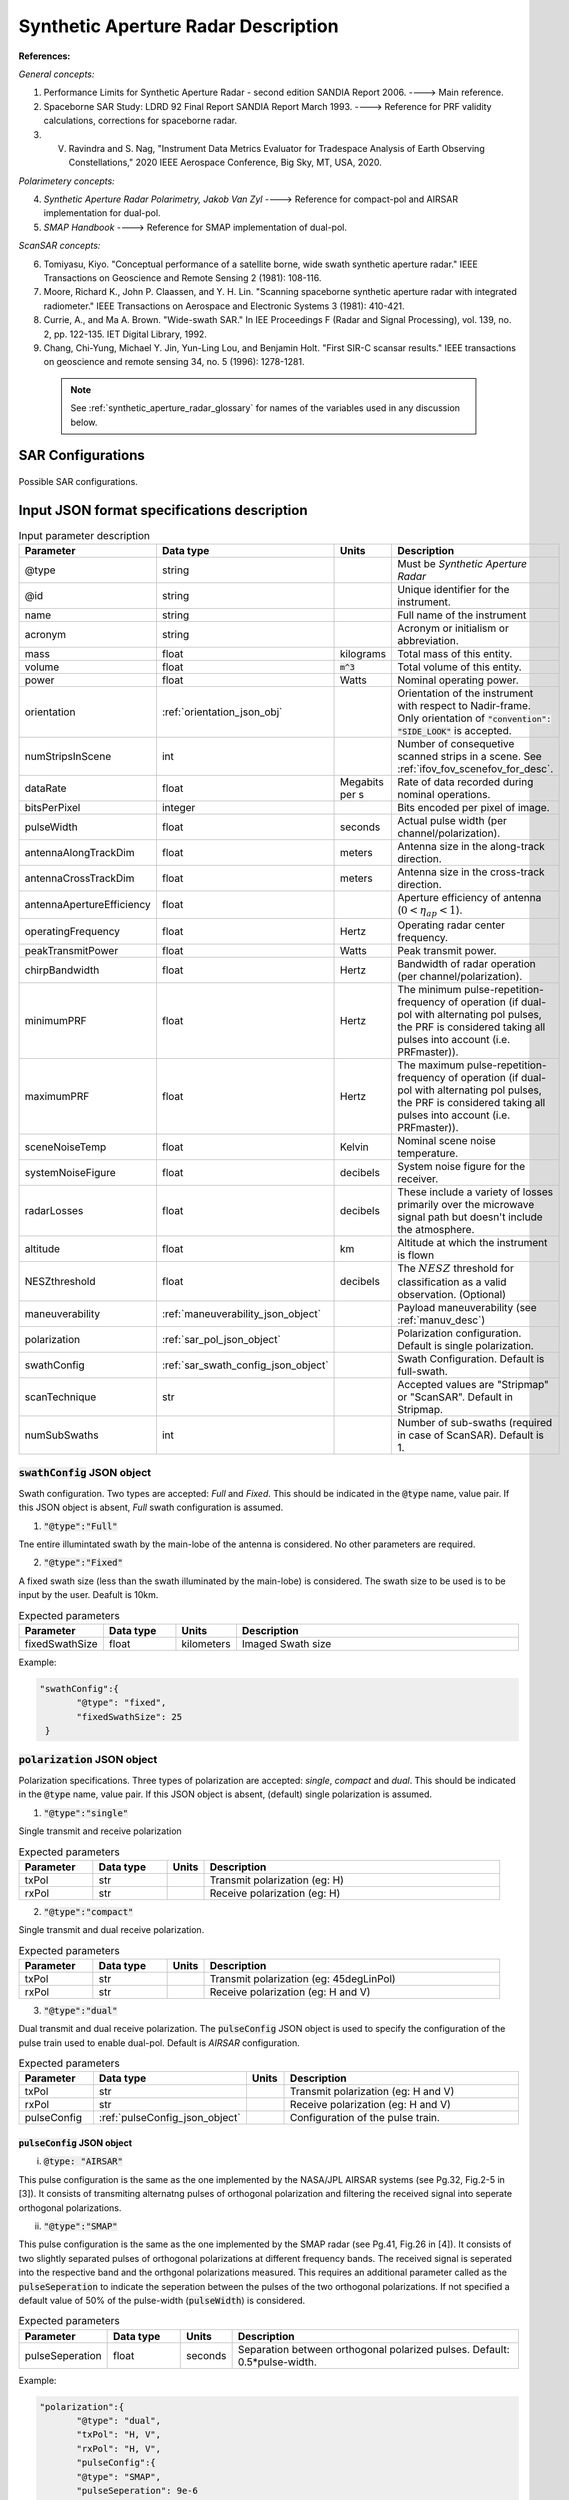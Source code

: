 Synthetic Aperture Radar Description
*************************************                

**References:**

*General concepts:*

1. Performance Limits for Synthetic Aperture Radar - second edition SANDIA Report 2006. ----> Main reference.
2. Spaceborne SAR Study: LDRD 92 Final Report SANDIA Report March 1993. ----> Reference for PRF validity calculations, corrections for spaceborne radar.
3. V. Ravindra and S. Nag, "Instrument Data Metrics Evaluator for Tradespace Analysis of Earth Observing Constellations," 2020 IEEE Aerospace Conference, Big Sky, MT, USA, 2020.

*Polarimetery concepts:*

4. *Synthetic Aperture Radar Polarimetry,  Jakob Van Zyl* ----> Reference for compact-pol and AIRSAR implementation for dual-pol.
5. *SMAP Handbook* ----> Reference for SMAP implementation of dual-pol.

*ScanSAR concepts:*

6. Tomiyasu, Kiyo. "Conceptual performance of a satellite borne, wide swath synthetic aperture radar." IEEE Transactions on Geoscience and Remote Sensing 2 (1981): 108-116.
7. Moore, Richard K., John P. Claassen, and Y. H. Lin. "Scanning spaceborne synthetic aperture radar with integrated radiometer." IEEE Transactions on Aerospace and Electronic Systems 3 (1981): 410-421.
8. Currie, A., and Ma A. Brown. "Wide-swath SAR." In IEE Proceedings F (Radar and Signal Processing), vol. 139, no. 2, pp. 122-135. IET Digital Library, 1992.
9. Chang, Chi-Yung, Michael Y. Jin, Yun-Ling Lou, and Benjamin Holt. "First SIR-C scansar results." IEEE transactions on geoscience and remote sensing 34, no. 5 (1996): 1278-1281.

 .. note:: See :ref:`synthetic_aperture_radar_glossary` for names of the variables used in any discussion below.

SAR Configurations
==========================

.. figure:: sar_configurations.png
   :scale: 75 %
   :align: center

   Possible SAR configurations. 

Input JSON format specifications description
===============================================

.. csv-table:: Input parameter description 
   :header: Parameter, Data type,Units,Description
   :widths: 10,10,8,40

   @type, string, ,Must be *Synthetic Aperture Radar*
   @id, string, , Unique identifier for the instrument.
   name, string, ,Full name of the instrument 
   acronym, string, ,Acronym or initialism or abbreviation.
   mass, float, kilograms,Total mass of this entity.
   volume, float, :code:`m^3`,Total volume of this entity.
   power, float, Watts, Nominal operating power.
   orientation, :ref:`orientation_json_obj`, ,Orientation of the instrument with respect to Nadir-frame. Only orientation of :code:`"convention": "SIDE_LOOK"` is accepted.
   numStripsInScene, int, , Number of consequetive scanned strips in a scene. See :ref:`ifov_fov_scenefov_for_desc`.
   dataRate, float, Megabits per s,Rate of data recorded during nominal operations.
   bitsPerPixel, integer, ,Bits encoded per pixel of image.
   pulseWidth, float, seconds, Actual pulse width (per channel/polarization).
   antennaAlongTrackDim, float, meters, Antenna size in the along-track direction.
   antennaCrossTrackDim, float, meters, Antenna size in the cross-track direction.
   antennaApertureEfficiency, float, ,Aperture efficiency of antenna (:math:`0 < \eta_{ap} < 1`).
   operatingFrequency, float, Hertz, Operating radar center frequency.
   peakTransmitPower, float, Watts, Peak transmit power.
   chirpBandwidth, float, Hertz, Bandwidth of radar operation (per channel/polarization).
   minimumPRF, float, Hertz, "The minimum pulse-repetition-frequency of operation (if dual-pol with alternating pol pulses, the PRF is considered taking all pulses into account (i.e. PRFmaster))."
   maximumPRF, float,  Hertz, "The maximum pulse-repetition-frequency of operation (if dual-pol with alternating pol pulses, the PRF is considered taking all pulses into account (i.e. PRFmaster))."
   sceneNoiseTemp, float, Kelvin, Nominal scene noise temperature.
   systemNoiseFigure, float, decibels, System noise figure for the receiver. 
   radarLosses, float, decibels, These include a variety of losses primarily over the microwave signal path but doesn't include the atmosphere.
   altitude, float, km, Altitude at which the instrument is flown
   NESZthreshold, float, decibels, "The :math:`NESZ` threshold for classification as a valid observation. (Optional)"
   maneuverability, :ref:`maneuverability_json_object`, ,Payload maneuverability (see :ref:`manuv_desc`)       
   polarization, :ref:`sar_pol_json_object`, ,Polarization configuration. Default is single polarization.
   swathConfig, :ref:`sar_swath_config_json_object`, ,Swath Configuration. Default is full-swath.       
   scanTechnique, str, ,Accepted values are "Stripmap" or "ScanSAR". Default in Stripmap.
   numSubSwaths, int, , Number of sub-swaths (required in case of ScanSAR). Default is 1.  

.. _sar_swath_config_json_object:

:code:`swathConfig` JSON object
----------------------------------

Swath configuration. Two types are accepted: `Full` and `Fixed`. This should be indicated 
in the :code:`@type` name, value pair. If this JSON object is absent, `Full` swath configuration is assumed.

1. :code:`"@type":"Full"` 

Tne entire illumintated swath by the main-lobe of the antenna is considered. No other parameters are required.

2. :code:`"@type":"Fixed"` 

A fixed swath size (less than the swath illuminated by the main-lobe) is considered. The swath size to be used is to be
input by the user. Deafult is 10km.

.. csv-table:: Expected parameters
   :header: Parameter, Data type, Units, Description
   :widths: 10,10,5,40

   fixedSwathSize, float, kilometers ,Imaged Swath size

Example:

.. code-block:: javascript
   
   "swathConfig":{
          "@type": "fixed",     
          "fixedSwathSize": 25
    }

.. _sar_pol_json_object:

:code:`polarization` JSON object
----------------------------------

Polarization specifications. Three types of polarization are accepted: `single`, `compact` and `dual`. This should be indicated 
in the :code:`@type` name, value pair. If this JSON object is absent, (default) single polarization is assumed.

1. :code:`"@type":"single"` 

Single transmit and receive polarization

.. csv-table:: Expected parameters
   :header: Parameter, Data type, Units, Description
   :widths: 10,10,5,40

   txPol, str, ,Transmit polarization (eg: H)
   rxPol, str, ,Receive polarization (eg: H)

2. :code:`"@type":"compact"` 

Single transmit and dual receive polarization.

.. csv-table:: Expected parameters
   :header: Parameter, Data type, Units, Description
   :widths: 10,10,5,40

   txPol, str, ,Transmit polarization (eg: 45degLinPol)
   rxPol, str, ,Receive polarization (eg: H and V)

3. :code:`"@type":"dual"` 

Dual transmit and dual receive polarization. The :code:`pulseConfig` JSON object is used to specify the configuration of the pulse
train used to enable dual-pol. Default is `AIRSAR` configuration.

.. csv-table:: Expected parameters
   :header: Parameter, Data type, Units, Description
   :widths: 10,10,5,40

   txPol, str, ,Transmit polarization (eg: H and V)
   rxPol, str, ,Receive polarization (eg: H and V)
   pulseConfig, :ref:`pulseConfig_json_object`, ,Configuration of the pulse train. 

.. _pulseConfig_json_object:

:code:`pulseConfig` JSON object
^^^^^^^^^^^^^^^^^^^^^^^^^^^^^^^^

i. :code:`@type: "AIRSAR"`

This pulse configuration is the same as the one implemented by the NASA/JPL AIRSAR systems (see Pg.32, Fig.2-5 in [3]). It consists of transmiting alternatng pulses of orthogonal
polarization and filtering the received signal into seperate orthogonal polarizations.

ii. :code:`"@type":"SMAP"` 

This pulse configuration is the same as the one implemented by the SMAP radar (see Pg.41, Fig.26 in [4]). It consists of two slightly separated pulses of 
orthogonal polarizations at different frequency bands. The received signal is seperated into the respective band and the orthgonal 
polarizations measured. This requires an additional parameter called as the :code:`pulseSeperation` to indicate the seperation 
between the pulses of the two orthogonal polarizations. If not specified a default value of 50% of the pulse-width (:code:`pulseWidth`) is considered.

.. csv-table:: Expected parameters
   :header: Parameter, Data type, Units, Description
   :widths: 10,10,5,40

   pulseSeperation, float, seconds, Separation between orthogonal polarized pulses. Default: 0.5*pulse-width.

Example:

.. code-block:: javascript
   
   "polarization":{
          "@type": "dual",     
          "txPol": "H, V",
          "rxPol": "H, V",
          "pulseConfig":{
          "@type": "SMAP",
          "pulseSeperation": 9e-6
    }

.. _synthetic_aperture_radar_calc:

Output observation metrics calculation
========================================

.. csv-table:: Observation data metrics table
    :widths: 8,4,4,20
    :header: Metric/Aux data,Data Type,Units,Description
                                                                                                                                                                                                                                                                                                                                                          
    Coverage [T/F], string,, Indicates if observation was possible during the access event (True/ False).                                                                           
    Incidence Angle [deg], float, degrees, Incidence angle at target point calculated assuming spherical Earth.                                                                                                                       
    (Nominal) Swath-Width [m], float, meters, Swath-width of the strip of which the imaged pixel is part-off. Corresponding to the nominal instrument orientation.                                                                                         
    NESZ [dB], float, decibels, The backscatter coefficient of a target for which the signal power level in final image is equal to the noise power level.**Lesser is better.**       
    Ground Pixel Along-Track  Resolution [m], float, meters, Along-track pixel resolution                                                                                                                             
    Ground Pixel Cross-Track Resolution [m], float, meters, Cross-track pixel resolution    

Viewing geometry
-----------------

See :ref:`satellite_to_target_viewing_geometry` for the calculation of the viewing geometry parameters.

(Nominal) Swath-width
----------------------
.. warning:: While calculating swath width the instrument look angle (not look angle to the target ground-pixel) 
             must be used. Since the calculation below uses the *nominal* instrument look-angle, the result is 
             labelled as (Nominal) Swath-width.     

*See [2] Pg 23 and 24 (Fig. 5.1.3.1)*

:math:`R_S = R_E + h`   

:math:`\gamma_n = \gamma_I - 0.5 \hspace{1mm} \theta_{elv}`

:math:`\gamma_f = \gamma_I  + 0.5 \hspace{1mm} \theta_{elv}`

:math:`\theta_{in} = \sin^{-1}(\sin(\gamma_n) R_S/R_E)`

:math:`\theta_{if} = \sin^{-1}(\sin(\gamma_f) R_S/R_E)`

:math:`\alpha_n = \theta_{in} - \gamma_n`

:math:`\alpha_f = \theta_{if} - \gamma_f`

:math:`\alpha_s = \alpha_f - \alpha_n`

:math:`W_{gr} = R_E \alpha_s`   

Ground pixel resolution calculations
-------------------------------------

From *[1] equations 36, 23* we can get the target ground-pixel range resolution :math:`\rho_y`

:math:`\rho_y = \dfrac{a_{wr} c}{2 B_T \cos\psi_g}`

From *[2] equation (5.3.6.3)* we get the minimum (# looks = 1) possible azimuth resolution of the ground-pixel resolution.

:math:`\rho_a = n_{ss} \dfrac{D_{az}}{2} \dfrac{v_g}{v_s}`

.. note:: It is assumed that the generated target geometry (from the satellite position and the target position) is such that the 
          instrument sees the ground-pixel at a strictly side-look geometry. 

:math:`NESZ` calculations
----------------------------

:math:`\psi_g = \dfrac{\pi}{2} - \theta_i` 

Use *[1] equation (17)* to find average transmit power :math:`P_{avg}`

:math:`T_{eff} = \tau_p` (approximate effective pulse duration to be actual pulse duration, as in case of matched filter processing)

:math:`d = T_{eff} \hspace{1mm} f_P` 

:math:`P_{avg} = d \hspace{1mm} P_T`

Use *[1] equation 8*, find :math:`G_A`

:math:`A_A = D_{elv} \hspace{1mm} D_{az}`

:math:`G_A = 4 \pi \dfrac{\eta_{ap} A_A}{\lambda^2}`                

*[1] equation 37* we can get the :math:`NESZ`

:math:`NESZ = \dfrac{265 \pi^3 k T}{c} (R^3  v_s  \cos\psi_g) \dfrac{ B_T F_N L_{radar} L_{atmos}}{P_{avg} G_A^2 \lambda^3} \dfrac{L_r L_a}{a_{wr} a_{wa}}`

:math:`NESZ_{dB} = 10 log_{10} NESZ`

Following default values are used, :math:`L_{atmos}=2 dB`, :math:`L_r = L_a = a_{wr} = a_{wa} = 1.2`   

.. note:: :math:`v_s` is to be used here. See [2] for more explanation.

.. note:: The :math:`NESZ` calculation is the same for the case of ScanSAR and Stripmap.

Field-of-View calculations
---------------------------
The antenna is assumed to be planar with dimensions :math:`D_{az} \hspace{1mm} D_{elv}`. The along-track and cross-track 
antenna beamwidth is calculated as: 

:math:`\theta_{az} = \lambda / D_{az}`,     *[1] (eqn 41)*  

:math:`\theta_{elv} = \lambda / D_{elv}`

The along-track and cross-track (full) field-of-view angles are calculated from the respective antenna beamwidths as follows:

:math:`\theta_{AT} = \theta_{az}`

:math:`\theta_{CT} = n_{ss} \theta_{elv}`

In case of Stripmap :math:`n_{ss} = 1` and in case of ScanSAR :math:`n_{ss} > 1`.


Checking validity of pulse repetition frequency (PRF)
------------------------------------------------------

The user supplies a range of operable PRFs of the SAR instrument. Depending on the orbit conditions (the altitude of satellite
in our case) a usable/ valid PRF has to be selected for target observation. [2] is the primary reference for this formulation, although some errors have been found (and corrected for the current
implementation) in the text.

.. warning:: The nominal orientation of the instrument is considered while evaluating the near range and far range and hence the operable PRF. If
             the actual instrument look-angle is different, the selected PRF may not be correct.  

The below conditions need to be satisfied:

1. The length of the echo from 3-dB antenna beam illuminated swath is less than inter-pulse period. See [2] Pg 22, 23 and 24.

    :math:`R_n = \sqrt(R_E^2 + R_S^2 - 2 R_E R_S \cos\alpha_n)` 

    :math:`R_f = \sqrt(R_E^2 + R_S^2 - 2 R_E R_S \cos\alpha_f))` 
            
    :math:`\tau_{near} = 2\hspace{1mm}Rn/c`

    :math:`\tau_{far} = 2\hspace{1mm}Rf/c` 

    :math:`PRF_{MAX} = 1.0/(2.0\hspace{1mm}\tau_p + \tau_{far} - \tau_{near})` 

2. The PRFs are high enough to allow for unambiguous detection of doppler shifts.

    :math:`PRF_{MIN} = \dfrac{v_s}{\rho_{a}}` *[2] equation 5.4.4.2*

    .. note:: The :math:`PRF_{MIN}` calculation is unchangthe same for the case of ScanSAR and Stripmap.

3. The echos from target doesn't overlap with a transmit pulse (in the future).

    :math:`N = int(f_P \dfrac{2 R_n}{c}) + 1`

    :math:`\dfrac{N-1}{\tau_{near}-\tau_p} < f_P  < \dfrac{N}{\tau_{far} + \tau_p}` *[2] inequality 5.1.4.1*

4. The echo from Nadir (or a previous transmit pulse) doesn't overlap with the desired echo. Nadir echo is strong
   (even though the antenna gain in the Nadir direction maybe small) since the range to Nadir is small.

    .. warning:: [2] inequality 5.1.5.2 which gives the Nadir interference condition seems wrong. 
                      Refer to [3] Appendix Section A for the corrected version (R2 in eqn(38) is a type, and must be replaced by Rn).            

    :math:`\tau_{nadir} = \dfrac{2 h}{c}`

    :math:`M = \textrm{int}(f_P \dfrac{2 R_f}{c}) + 1`

    :math:`1 <= m <= M`

    :math:`\dfrac{m}{\tau_{near} - \tau_p - \tau_{nadir}} < f_P` (or)
    :math:`f_P< \dfrac{m}{\tau_{far} + \tau_p - \tau_{nadir}}`     
     
Of all the available valid PRFs, the highest PRF is chosen since it improves the :math:`NESZ` observation data-metric.
The reason is that the average transmit power increases (since we keep the transmit pulse length constant), and hence the received 
image signal-to-noise-ratio increases.

.. note:: The chosen PRF must satisfy all the above PRF constraints over the entire swath. However, InstruPy only verifies the validity of the PRF at the
         middle of the swath (determined by the instrument look angle). In case of ScanSAR the farthest (off-nadir) sub-swath is chosen and the
         validity is verified at the middle of this sub-swath. 

Dual-pol (AIRSAR/ SMAP) considerations:
-----------------------------------------

In case of dual-polarization additional considerations must be taken into account while calculating the PRF, PRF validity and :math:`NESZ`.

AIRSAR dual-pol config
^^^^^^^^^^^^^^^^^^^^^^^^

The PRF range specified by the user refers to the range of the master PRF (:math:`PRF_{master}`), i.e. the PRF calculated 
considering pulses from both the channels. 

The PRF minimum constraint as calculated in the single-pol/ compact-pol apply, albeit to each 
*channel*, i.e. each polarization. Thus :math:`PRF_{ch} = 0.5 PRF_{master}` needs to satisfy the PRF minimum constraint, 
where :math:`PRF_{ch}` is the channel PRF.

The PRF maximum constraint as calculated in the single-pol/ compact-pol needs to be applied on the :math:`PRF_{master}`. 
Thus :math:`PRF_{master}` needs to satisfy the PRF maximum constraint. Likewise for the transmit-pulse overlap and nadir-echo
overlap conditions. 

The :math:`NESZ` calculation is done by considering
the PRF of each channel i.e. :math:`PRF_{ch}`.

SMAP dual-pol config
^^^^^^^^^^^^^^^^^^^^^

The PRF constraint calculations must be done by considering that the
total-pulse-width = 2 * :code:`pulseWidth` + :code:`pulseSeperation`

where :code:`pulseWidth` is the user input pulse width per polarization and :code:`pulseSeperation` is the 
seperation between the pulses of the orthogonal polarization.

The :math:`NESZ` calculation is done with the pulse-width = :code:`pulseWidth`

.. _synthetic_aperture_radar_glossary:

Glossary
==========

.. note:: The same variable names as in the references are followed as much as possible. However it becomes difficult when merging the formulation in
          case of multiple references. 

* :math:`\mathbf{R_S}`: Distance to the satellite from origin in the ECI (equatorial-plane) frame 
* :math:`\theta_i`: Incidence angle at the target ground pixel
* :math:`R_E`: Nominal equatorial radius of Earth
* :math:`c`: speed of light
* :math:`h`: altitude of satellite
* :math:`D_{az}`: Dimension of antenna in along-track direction
* :math:`D_{elv}`: Dimension of antenna in cross-track direction
* :math:`\lambda`: Operating center wavelength of the radar
* :math:`\theta_{az}`: Beamwidth of antenna in along-track direction
* :math:`\theta_{elv}`: Beamwidth of antenna in cross-track direction
* :math:`\theta_{AT}`: Along-track FOV
* :math:`\theta_{CT}`: Cross-track FOV
* :math:`\gamma_I`: Instrument look angle 
* :math:`R_n`: Slant-range to near edge of swath
* :math:`R_f`: Slant-range to far edge of swath
* :math:`\gamma_n`: Look angle to nearest part of swath
* :math:`\gamma_f`: Look angle to farthest part of swath
* :math:`\theta_{in}`: Incidence angle to nearest part of swath
* :math:`\theta_{if}`: Incidence angle to farthest part of swath
* :math:`\alpha_n`: Core angle of nearest part of swath
* :math:`\alpha_f`: Core angle of farthest part of swath
* :math:`W_{gr}`: Swath-width 
* :math:`\rho_a`: Azimuth resolution
* :math:`\rho_y`: Ground (projected) cross-range resolution
* :math:`\psi_g`: Grazing angle to target ground pixel
* :math:`T_{eff}`: Effective pulse width 
* :math:`f_P`: pulse-repetition-frequency
* :math:`d`: Duty-cycle
* :math:`P_T`: Peak transmit power 
* :math:`P_{avg}`: Average transmit power
* :math:`A_A`: Area of antenna
* :math:`\eta_{ap}`: aperture efficiency of antenna
* :math:`G_A`: Gain of antenna
* :math:`v_s`: Velocity of satellite
* :math:`v_g`: Ground velocity of satellite footprint
* :math:`\tau_{near}`: Time of return of echo (from transmit time) from the near end of swath
* :math:`\tau_{far}`:  Time of return of echo (from transmit time) from the far end of swath
* :math:`PRF_{MAX}`: Maximum allowable PRF
* :math:`PRF_{MIN}`: Maximum allowable PRF
* :math:`PRF_{ch}`: Channel (per polarization) PRF
* :math:`PRF_{master}`: Master PRF (becomes significant in case of dual-pol)
* :math:`N`: The number of transmit pulses after which echo from desired swath is received
* :math:`\tau_{nadir}`: Time of return of pulse from Nadir
* :math:`M`: Maximum number of transmit pulses after which echo from desired region completes
* :math:`n_{ss}`: Number of subswaths (relevant in case of ScanSAR)
